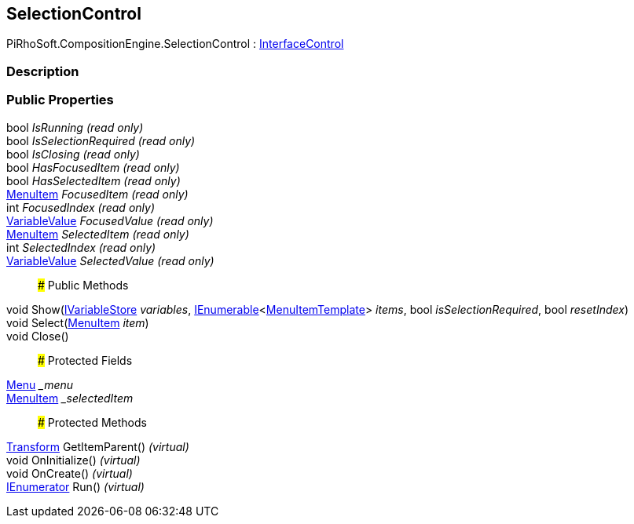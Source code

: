 [#reference/selection-control]

## SelectionControl

PiRhoSoft.CompositionEngine.SelectionControl : <<reference/interface-control.html,InterfaceControl>>

### Description

### Public Properties

bool _IsRunning_ _(read only)_::

bool _IsSelectionRequired_ _(read only)_::

bool _IsClosing_ _(read only)_::

bool _HasFocusedItem_ _(read only)_::

bool _HasSelectedItem_ _(read only)_::

<<reference/menu-item.html,MenuItem>> _FocusedItem_ _(read only)_::

int _FocusedIndex_ _(read only)_::

<<reference/variable-value.html,VariableValue>> _FocusedValue_ _(read only)_::

<<reference/menu-item.html,MenuItem>> _SelectedItem_ _(read only)_::

int _SelectedIndex_ _(read only)_::

<<reference/variable-value.html,VariableValue>> _SelectedValue_ _(read only)_::

### Public Methods

void Show(<<reference/i-variable-store.html,IVariableStore>> _variables_, https://docs.microsoft.com/en-us/dotnet/api/System.Collections.Generic.IEnumerable-1[IEnumerable^]<<<reference/menu-item-template.html,MenuItemTemplate>>> _items_, bool _isSelectionRequired_, bool _resetIndex_)::

void Select(<<reference/menu-item.html,MenuItem>> _item_)::

void Close()::

### Protected Fields

<<reference/menu.html,Menu>> __menu_::

<<reference/menu-item.html,MenuItem>> __selectedItem_::

### Protected Methods

https://docs.unity3d.com/ScriptReference/Transform.html[Transform^] GetItemParent() _(virtual)_::

void OnInitialize() _(virtual)_::

void OnCreate() _(virtual)_::

https://docs.microsoft.com/en-us/dotnet/api/System.Collections.IEnumerator[IEnumerator^] Run() _(virtual)_::